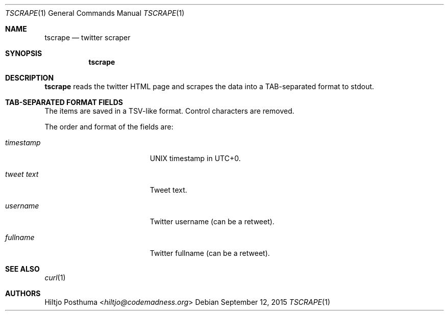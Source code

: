 .Dd September 12, 2015
.Dt TSCRAPE 1
.Os
.Sh NAME
.Nm tscrape
.Nd twitter scraper
.Sh SYNOPSIS
.Nm
.Sh DESCRIPTION
.Nm
reads the twitter HTML page and scrapes the data into a
TAB-separated format to stdout.
.Sh TAB-SEPARATED FORMAT FIELDS
The items are saved in a TSV-like format. Control characters are removed.
.Pp
The order and format of the fields are:
.Bl -tag -width 17n
.It Ar timestamp
UNIX timestamp in UTC+0.
.It Ar tweet text
Tweet text.
.It Ar username
Twitter username (can be a retweet).
.It Ar fullname
Twitter fullname (can be a retweet).
.El
.Sh SEE ALSO
.Xr curl 1
.Sh AUTHORS
.An Hiltjo Posthuma Aq Mt hiltjo@codemadness.org
